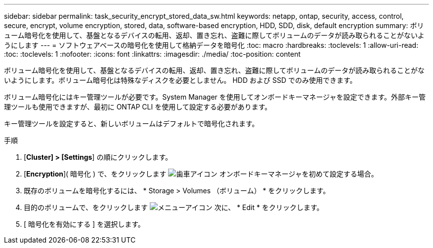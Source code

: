 ---
sidebar: sidebar 
permalink: task_security_encrypt_stored_data_sw.html 
keywords: netapp, ontap, security, access, control, secure, encrypt, volume encryption, stored, data, software-based encryption, HDD, SDD, disk, default encryption 
summary: ボリューム暗号化を使用して、基盤となるデバイスの転用、返却、置き忘れ、盗難に際してボリュームのデータが読み取られることがないようにします 
---
= ソフトウェアベースの暗号化を使用して格納データを暗号化
:toc: macro
:hardbreaks:
:toclevels: 1
:allow-uri-read: 
:toc: 
:toclevels: 1
:nofooter: 
:icons: font
:linkattrs: 
:imagesdir: ./media/
:toc-position: content


[role="lead"]
ボリューム暗号化を使用して、基盤となるデバイスの転用、返却、置き忘れ、盗難に際してボリュームのデータが読み取られることがないようにします。ボリューム暗号化は特殊なディスクを必要としません。 HDD および SSD でのみ使用できます。

ボリューム暗号化にはキー管理ツールが必要です。System Manager を使用してオンボードキーマネージャを設定できます。外部キー管理ツールも使用できますが、最初に ONTAP CLI を使用して設定する必要があります。

キー管理ツールを設定すると、新しいボリュームはデフォルトで暗号化されます。

.手順
. [*Cluster] > [Settings*] の順にクリックします。
. [*Encryption*]( 暗号化 ) で、をクリックします image:icon_gear.gif["歯車アイコン"] オンボードキーマネージャを初めて設定する場合。
. 既存のボリュームを暗号化するには、 * Storage > Volumes （ボリューム） * をクリックします。
. 目的のボリュームで、をクリックします image:icon_kabob.gif["メニューアイコン"] 次に、 * Edit * をクリックします。
. [ 暗号化を有効にする ] を選択します。

